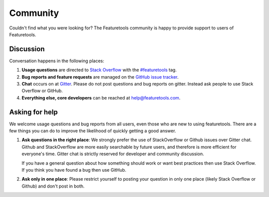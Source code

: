 Community
=========

Couldn't find what you were looking for?
The Featuretools community is happy to provide support to users of Featuretools.


Discussion
----------

Conversation happens in the following places:

1.  **Usage questions** are directed to `Stack Overflow`_ with the `#featuretools`_ tag.
2.  **Bug reports and feature requests** are managed on the `GitHub issue
    tracker`_.
3.  **Chat** occurs on at `Gitter`_. Please do not post questions and bug reports
    on gitter. Instead ask people to use Stack Overflow or GitHub.
4.  **Everything else, core developers** can be reached at help@featuretools.com.

.. _`Stack Overflow`: http://stackoverflow.com/questions/tagged/featuretools
.. _`#featuretools`: http://stackoverflow.com/questions/tagged/featuretools
.. _`Github issue tracker`: https://github.com/featuretools/featuretools/issues
.. _`Gitter`: https://gitter.im/featuretools/featuretools


Asking for help
---------------

We welcome usage questions and bug reports from all users, even those who are
new to using featuretools.  There are a few things you can do to improve the
likelihood of quickly getting a good answer.

1.  **Ask questions in the right place**:  We strongly prefer the use
    of StackOverflow or Github issues over Gitter chat.  Github and
    StackOverflow are more easily searchable by future users, and therefore is more
    efficient for everyone's time.  Gitter chat is strictly reserved for
    developer and community discussion.

    If you have a general question about how something should work or
    want best practices then use Stack Overflow.  If you think you have found a
    bug then use GitHub.

2.  **Ask only in one place**: Please restrict yourself to posting your
    question in only one place (likely Stack Overflow or Github) and don't post
    in both.
